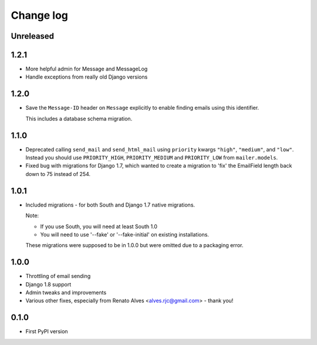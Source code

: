 Change log
==========

Unreleased
----------


1.2.1
-----

* More helpful admin for Message and MessageLog
* Handle exceptions from really old Django versions

1.2.0
-----

* Save the ``Message-ID`` header on ``Message`` explicitly to enable finding
  emails using this identifier.

  This includes a database schema migration.


1.1.0
-----

* Deprecated calling ``send_mail`` and ``send_html_mail`` using ``priority``
  kwargs ``"high"``, ``"medium"``, and ``"low"``. Instead you should use
  ``PRIORITY_HIGH``, ``PRIORITY_MEDIUM`` and ``PRIORITY_LOW`` from
  ``mailer.models``.

* Fixed bug with migrations for Django 1.7, which wanted to create a migration
  to 'fix' the EmailField length back down to 75 instead of 254.


1.0.1
-----

* Included migrations - for both South and Django 1.7 native migrations.

  Note:

  * If you use South, you will need at least South 1.0
  * You will need to use '--fake' or '--fake-initial' on existing installations.

  These migrations were supposed to be in 1.0.0 but were omitted due to a
  packaging error.

1.0.0
-----

* Throttling of email sending
* Django 1.8 support
* Admin tweaks and improvements
* Various other fixes, especially from Renato Alves <alves.rjc@gmail.com> - thank you!

0.1.0
-----

* First PyPI version

